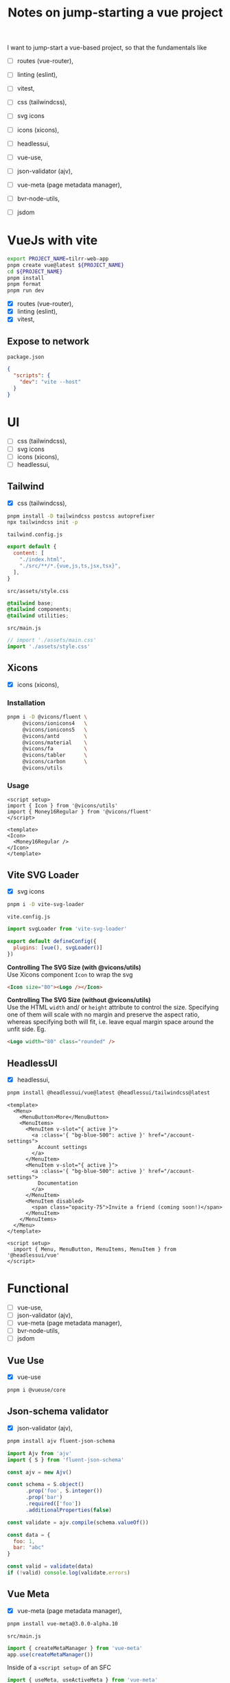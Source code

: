 :PROPERTIES:
:header-args:sh+: :shebang "#! /usr/bin/zsh"
:END:
#+TITLE: Notes on jump-starting a vue project

I want to jump-start a vue-based project, so that the
fundamentals like
+ [ ] routes (vue-router),
+ [ ] linting (eslint),
+ [ ] vitest,

+ [ ] css (tailwindcss),
+ [ ] svg icons
+ [ ] icons (xicons),
+ [ ] headlessui,

+ [ ] vue-use,
+ [ ] json-validator (ajv),
+ [ ] vue-meta (page metadata manager),
+ [ ] bvr-node-utils,
+ [ ] jsdom

* VueJs with vite

#+begin_src sh
  export PROJECT_NAME=tilrr-web-app
  pnpm create vue@latest ${PROJECT_NAME}
  cd ${PROJECT_NAME}
  pnpm install
  pnpm format
  pnpm run dev 
#+end_src

+ [X] routes (vue-router),
+ [X] linting (eslint),
+ [X] vitest,

** Expose to network
=package.json=
#+begin_src json
  {
    "scripts": {
      "dev": "vite --host"
    }
  }
#+end_src

* UI
+ [ ] css (tailwindcss),
+ [ ] svg icons
+ [ ] icons (xicons),
+ [ ] headlessui,

** Tailwind
+ [X] css (tailwindcss),

#+begin_src sh
  pnpm install -D tailwindcss postcss autoprefixer
  npx tailwindcss init -p
#+end_src

=tailwind.config.js=
#+begin_src javascript
  export default {
    content: [
      "./index.html",
      "./src/**/*.{vue,js,ts,jsx,tsx}",
    ],
  }
#+end_src

=src/assets/style.css=
#+begin_src css
  @tailwind base;
  @tailwind components;
  @tailwind utilities;
#+end_src

=src/main.js=
#+begin_src javascript
  // import './assets/main.css'
  import './assets/style.css'
#+end_src

** Xicons
+ [X] icons (xicons),

*** Installation
#+begin_src sh
  pnpm i -D @vicons/fluent \
       @vicons/ionicons4   \
       @vicons/ionicons5   \
       @vicons/antd        \
       @vicons/material    \
       @vicons/fa          \
       @vicons/tabler      \
       @vicons/carbon      \
       @vicons/utils
#+end_src

*** Usage

#+begin_src vue
  <script setup>
  import { Icon } from '@vicons/utils'
  import { Money16Regular } from '@vicons/fluent'
  </script>

  <template>
  <Icon>
    <Money16Regular />
  </Icon>
  </template>
#+end_src

** Vite SVG Loader
+ [X] svg icons

#+begin_src sh
  pnpm i -D vite-svg-loader
#+end_src

=vite.config.js=
#+begin_src javascript
  import svgLoader from 'vite-svg-loader'

  export default defineConfig({
    plugins: [vue(), svgLoader()]
  })
#+end_src

*Controlling The SVG Size (with @vicons/utils)* \\
Use Xicons component =Icon= to wrap the svg
#+begin_src html
  <Icon size="80"><Logo /></Icon>
#+end_src

*Controlling The SVG Size (without @vicons/utils)* \\
Use the HTML =width= and/ or =height= attribute to
control the size. Specifying one of them will scale
with no margin and preserve the aspect ratio, whereas
specifying both will fit, i.e. leave equal margin space
around the unfit side. Eg.
#+begin_src html
  <Logo width="80" class="rounded" />
#+end_src

** HeadlessUI
+ [X] headlessui,

#+begin_src sh
  pnpm install @headlessui/vue@latest @headlessui/tailwindcss@latest
#+end_src

#+begin_src vue
  <template>
    <Menu>
      <MenuButton>More</MenuButton>
      <MenuItems>
        <MenuItem v-slot="{ active }">
          <a :class='{ "bg-blue-500": active }' href="/account-settings">
            Account settings
          </a>
        </MenuItem>
        <MenuItem v-slot="{ active }">
          <a :class='{ "bg-blue-500": active }' href="/account-settings">
            Documentation
          </a>
        </MenuItem>
        <MenuItem disabled>
          <span class="opacity-75">Invite a friend (coming soon!)</span>
        </MenuItem>
      </MenuItems>
    </Menu>
  </template>

  <script setup>
    import { Menu, MenuButton, MenuItems, MenuItem } from '@headlessui/vue'
  </script>
#+end_src

* Functional
+ [ ] vue-use,
+ [ ] json-validator (ajv),
+ [ ] vue-meta (page metadata manager),
+ [ ] bvr-node-utils,
+ [ ] jsdom

** Vue Use
+ [X] vue-use
#+begin_src sh
  pnpm i @vueuse/core
#+end_src

** Json-schema validator
+ [X] json-validator (ajv),

#+begin_src sh
  pnpm install ajv fluent-json-schema
#+end_src

#+begin_src javascript
  import Ajv from 'ajv'
  import { S } from 'fluent-json-schema'

  const ajv = new Ajv()

  const schema = S.object()
        .prop('foo', S.integer())
        .prop('bar')
        .required(['foo'])
        .additionalProperties(false)

  const validate = ajv.compile(schema.valueOf())

  const data = {
    foo: 1,
    bar: "abc"
  }

  const valid = validate(data)
  if (!valid) console.log(validate.errors)

#+end_src

** Vue Meta
+ [X] vue-meta (page metadata manager),

#+begin_src sh
  pnpm install vue-meta@3.0.0-alpha.10
#+end_src

=src/main.js=
#+begin_src javascript
  import { createMetaManager } from 'vue-meta'
  app.use(createMetaManager())
#+end_src

Inside of a =<script setup>= of an SFC
#+begin_src javascript
  import { useMeta, useActiveMeta } from 'vue-meta'

  const computedMeta = computed(() => ({
    title: 'My Title',
    description : `Counted ${counter.value} times`
  }))

  const { meta, onRemoved } = useMeta(computedMeta)

  onRemoved(() => {
    // Do something as soon as this metadata is removed,
    // eg because the component instance was destroyed
  })
#+end_src

Inside of =<template>= of the same SFC
#+begin_src html
  <metainfo>
    <template v-slot:title="{content}">
      {{ content }} | Brand
    </template>
  </metainfo>
#+end_src

[[https://github.com/nuxt/vue-meta/tree/next/examples][Check out examples]] for more.

** BVR Node Utils
+ [X] bvr-node-utils,

#+BEGIN_SRC sh
  pnpm i gl:bvraghav/node_utils.git
#+END_SRC

** JSDOM
For testing purposes if required at all

#+begin_src sh
  pnpm i jsdom
#+end_src

* Integrating Firebase

** VueFire Wrapper
https://vuefire.vuejs.org/
#+begin_src sh
  pnpm install vuefire firebase
#+end_src
** Firebase API
#+begin_src sh :eval never
  npm install firebase
#+end_src

Then, initialize Firebase and begin using the SDKs for
the products you'd like to use.
#+begin_src javascript
  // Import the functions you need from the SDKs you need
  import { initializeApp } from "firebase/app";
  import { getAnalytics } from "firebase/analytics";
  // TODO: Add SDKs for Firebase products that you want to use
  // https://firebase.google.com/docs/web/setup#available-libraries

  // Your web app's Firebase configuration
  // For Firebase JS SDK v7.20.0 and later, measurementId is optional
  const firebaseConfig = {
    apiKey: "AIzaSyAefhG8aB_NqLcKKn8PsJzhUCI2p64kiS4",
    authDomain: "tilrr-tile-waste.firebaseapp.com",
    databaseURL: "https://tilrr-tile-waste-default-rtdb.europe-west1.firebasedatabase.app",
    projectId: "tilrr-tile-waste",
    storageBucket: "tilrr-tile-waste.appspot.com",
    messagingSenderId: "866550474786",
    appId: "1:866550474786:web:b9f9d41fdcfd183bfc027b",
    measurementId: "G-PDDQNQZN8C"
  };

  // Initialize Firebase
  const app = initializeApp(firebaseConfig);
  const analytics = getAnalytics(app);
#+end_src

** Deployment
#+begin_src sh
  npm install -g firebase-tools

  # Login to Google
  firebase login

  # Initiate your project
  firebase init

  # Deploy web app
  firebase deploy
#+end_src

App is available at: \\
https://tilrr-tile-waste.web.app/

** App Debug Token

+ Name :: TilrrTileWaste
+ Token :: 36CD9FBD-0136-4639-A857-8E56DA93E404

* GLPK
https://github.com/jvail/glpk.js/
#+begin_src sh
  pnpm install glpk.js
#+end_src

** Example
#+begin_src javascript
  const GLPK = require('glpk.js');
  const glpk = GLPK();
  const options = {
    msglev: glpk.GLP_MSG_ALL,
    presol: true,
    cb: {
      call: progress => console.log(progress),
      each: 1
    }
  };
  const res = glpk.solve({
    name: 'LP',
    objective: {
      direction: glpk.GLP_MAX,
      name: 'obj',
      vars: [
        { name: 'x1', coef: 0.6 },
        { name: 'x2', coef: 0.5 }
      ]
    },
    subjectTo: [
      {
        name: 'cons1',
        vars: [
          { name: 'x1', coef: 1.0 },
          { name: 'x2', coef: 2.0 }
        ],
        bnds: { type: glpk.GLP_UP, ub: 1.0, lb: 0.0 }
      },
      {
        name: 'cons2',
        vars: [
          { name: 'x1', coef: 3.0 },
          { name: 'x2', coef: 1.0 }
        ],
        bnds: { type: glpk.GLP_UP, ub: 2.0, lb: 0.0 }
      }
    ]
  }, options);
#+end_src

